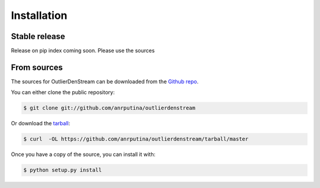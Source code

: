 .. highlight:: shell

============
Installation
============


Stable release
--------------

Release on pip index coming soon. Please use the sources

.. To install OutlierDenStream, run this command in your terminal:

.. .. code-block:: console

..     $ pip install outlierdenstream

.. This is the preferred method to install OutlierDenStream, as it will always install the most recent stable release.

.. If you don't have `pip`_ installed, this `Python installation guide`_ can guide
.. you through the process.

.. .. _pip: https://pip.pypa.io
.. .. _Python installation guide: http://docs.python-guide.org/en/latest/starting/installation/


From sources
------------

The sources for OutlierDenStream can be downloaded from the `Github repo`_.

You can either clone the public repository:

.. code-block:: console

    $ git clone git://github.com/anrputina/outlierdenstream

Or download the `tarball`_:

.. code-block:: console

    $ curl  -OL https://github.com/anrputina/outlierdenstream/tarball/master

Once you have a copy of the source, you can install it with:

.. code-block:: console

    $ python setup.py install


.. _Github repo: https://github.com/anrputina/outlierdenstream
.. _tarball: https://github.com/anrputina/outlierdenstream/tarball/master
